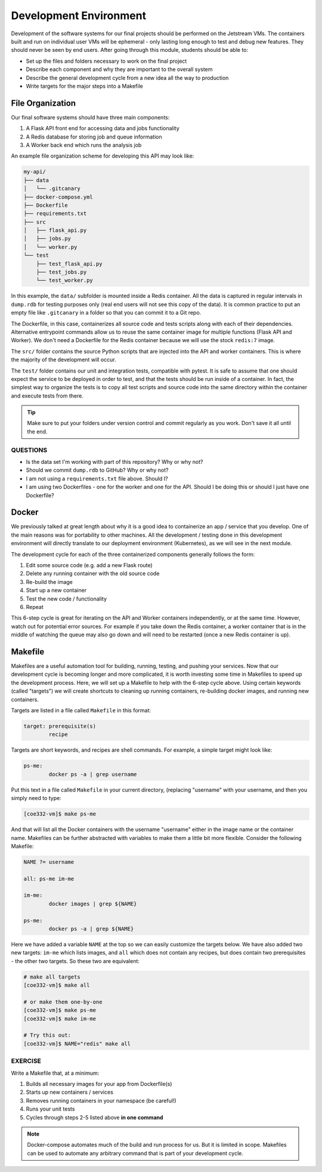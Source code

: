 Development Environment
=======================

Development of the software systems for our final projects should be performed
on the Jetstream VMs. The containers built and run on individual user VMs will
be ephemeral - only
lasting long enough to test and debug new features. They should never be seen by
end users. After going through this module, students should be able to:

* Set up the files and folders necessary to work on the final project
* Describe each component and why they are important to the overall system
* Describe the general development cycle from a new idea all the way to production
* Write targets for the major steps into a Makefile



File Organization
-----------------

Our final software systems should have three main components:

1. A Flask API front end for accessing data and jobs functionality
2. A Redis database for storing job and queue information
3. A Worker back end which runs the analysis job


An example file organization scheme for developing this API may look like:

.. code-block:: text

   my-api/
   ├── data
   │   └── .gitcanary
   ├── docker-compose.yml
   ├── Dockerfile
   ├── requirements.txt
   ├── src
   │   ├── flask_api.py
   │   ├── jobs.py
   │   └── worker.py
   └── test
       ├── test_flask_api.py
       ├── test_jobs.py
       └── test_worker.py


In this example, the ``data/`` subfolder is mounted inside a Redis container. All
the data is captured in regular intervals in ``dump.rdb`` for testing purposes only
(real end users will not see this copy of the data). It is common practice to put 
an empty file like ``.gitcanary`` in a folder so that you can commit it to a Git
repo.

The Dockerfile, in this case, containerizes all source code and tests scripts
along with each of their dependencies. Alternative entrypoint commands allow us to reuse
the same container image for multiple functions (Flask API and Worker). We don't need a
Dockerfile for the Redis container because we will use the stock ``redis:7`` image.

The ``src/`` folder contains the source Python scripts that are injected into the
API and worker containers. This is where the majority of the development will
occur.

The ``test/`` folder contains our unit and integration tests, compatible with pytest. It
is safe to assume that one should expect the service to be deployed in order to test, and 
that the tests should be run inside of a container. In fact, the simplest way to organize
the tests is to copy all test scripts and source code into the same directory within the 
container and execute tests from there.

.. tip::

   Make sure to put your folders under version control and commit regularly as
   you work. Don't save it all until the end.


QUESTIONS
~~~~~~~~~

* Is the data set I'm working with part of this repository? Why or why not?
* Should we commit ``dump.rdb`` to GitHub? Why or why not?
* I am not using a ``requirements.txt`` file above. Should I?
* I am using two Dockerfiles - one for the worker and one for the API. Should I
  be doing this or should I just have one Dockerfile?


Docker
------

We previously talked at great length about why it is a good idea to containerize
an app / service that you develop. One of the main reasons was for portability
to other machines. All the development / testing done in this development environment
will directly translate to our deployment environment (Kubernetes), as we will see
in the next module.

The development cycle for each of the three containerized components generally
follows the form:

1. Edit some source code (e.g. add a new Flask route)
2. Delete any running container with the old source code
3. Re-build the image
4. Start up a new container
5. Test the new code / functionality
6. Repeat

This 6-step cycle is great for iterating on the API and Worker containers
independently, or at the same time. However, watch out for potential error sources.
For example if you take down the Redis container, a worker container that is in
the middle of watching the queue may also go down and will need to be restarted
(once a new Redis container is up).


Makefile
--------

Makefiles are a useful automation tool for building, running, testing, and pushing your
services. Now that our development cycle is becoming longer and more complicated,
it is worth investing some time in Makefiles to speed up the development process.
Here, we will set up a Makefile to help
with the 6-step cycle above. Using certain keywords (called "targets") we will
create shortcuts to cleaning up running containers, re-building docker images, and
running new containers.

Targets are listed in a file called ``Makefile`` in this format:

.. code-block:: text

   target: prerequisite(s)
           recipe

Targets are short keywords, and recipes are shell commands. For example, a
simple target might look like:

.. code-block:: text

   ps-me:
           docker ps -a | grep username

Put this text in a file called ``Makefile`` in your current directory, (replacing
"username" with your username, and then you simply need to type:

.. code-block:: console

    [coe332-vm]$ make ps-me

And that will list all the Docker containers with the username "username" either
in the image name or the container name. Makefiles can be further abstracted with
variables to make them a little bit more flexible. Consider the following Makefile:

.. code-block:: text

   NAME ?= username

   all: ps-me im-me

   im-me:
           docker images | grep ${NAME}

   ps-me:
           docker ps -a | grep ${NAME}

Here we have added a variable ``NAME`` at the top so we can easily customize the
targets below. We have also added two new targets: ``im-me`` which lists images,
and ``all`` which does not contain any recipes, but does contain two prerequisites -
the other two targets. So these two are equivalent:

.. code-block:: console

   # make all targets
   [coe332-vm]$ make all

   # or make them one-by-one
   [coe332-vm]$ make ps-me
   [coe332-vm]$ make im-me

   # Try this out:
   [coe332-vm]$ NAME="redis" make all


EXERCISE
~~~~~~~~

Write a Makefile that, at a minimum:

1. Builds all necessary images for your app from Dockerfile(s)
2. Starts up new containers / services
3. Removes running containers in your namespace (be careful!)
4. Runs your unit tests
5. Cycles through steps 2-5 listed above **in one command**

.. note:: 

   Docker-compose automates much of the build and run process for us. But it 
   is limited in scope. Makefiles can be used to automate any arbitrary command
   that is part of your development cycle.

   